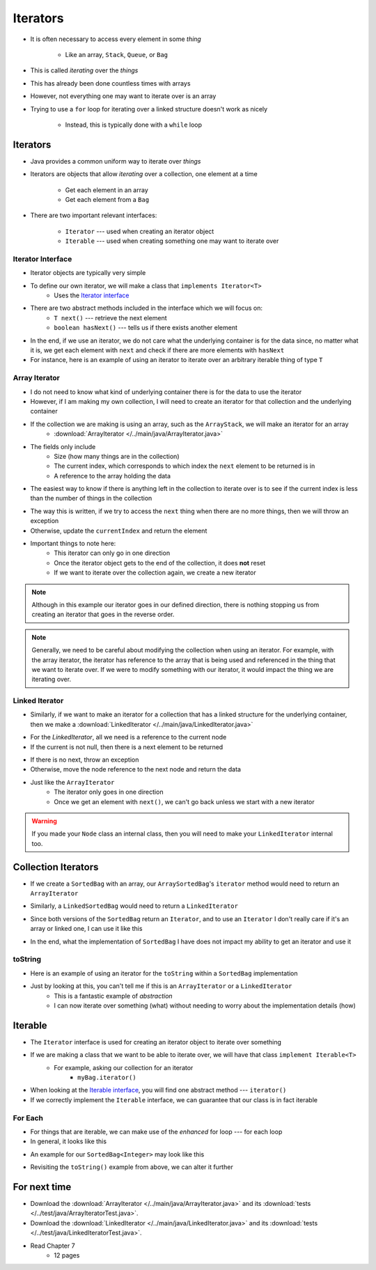 *********
Iterators
*********

* It is often necessary to access every element in some *thing*

    * Like an array, ``Stack``, ``Queue``, or ``Bag``


* This is called *iterating* over the *things*
* This has already been done countless times with arrays

.. code-block:: Java
    :linenos:

    for (int i = 0; i < someArray.length; i++) {
        process(someArray[i]);
    }


* However, not everything one may want to iterate over is an array
* Trying to use a ``for`` loop for iterating over a linked structure doesn't work as nicely

    * Instead, this is typically done with a ``while`` loop


.. code-block:: Java
    :linenos:

    while (currentNode != null) {
        process(currentNode.getData());
        currentNode = currentNode.getNext();
    }


Iterators
=========

* Java provides a common uniform way to iterate over *things*
* Iterators are objects that allow *iterating* over a collection, one element at a time

    * Get each element in an array
    * Get each element from a ``Bag``


* There are two important relevant interfaces:

    * ``Iterator`` --- used when creating an iterator object
    * ``Iterable`` --- used when creating something one may want to iterate over



Iterator Interface
------------------

* Iterator objects are typically very simple
* To define our own iterator, we will make a class that ``implements Iterator<T>``
    * Uses the `Iterator interface <https://docs.oracle.com/en/java/javase/11/docs/api/java.base/java/util/Iterator.html>`_

* There are two abstract methods included in the interface which we will focus on:
    * ``T next()`` --- retrieve the next element
    * ``boolean hasNext()`` --- tells us if there exists another element

* In the end, if we use an iterator, we do not care what the underlying container is for the data since, no matter what it is, we get each element with ``next`` and check if there are more elements with ``hasNext``


* For instance, here is an example of using an iterator to iterate over an arbitrary iterable thing of type ``T``

.. code-block:: Java
    :linenos:

    Iterator<T> it = arbitraryIterableThing.iterator();

    while (it.hasNext()) {
        process(it.next());
    }


Array Iterator
--------------

* I do not need to know what kind of underlying container there is for the data to use the iterator
* However, if I am making my own collection, I will need to create an iterator for that collection and the underlying container

* If the collection we are making is using an array, such as the ``ArrayStack``, we will make an iterator for an array
    * :download:`ArrayIterator </../main/java/ArrayIterator.java>`

.. code-block:: Java
    :linenos:

    import java.util.Iterator;
    import java.util.NoSuchElementException;

    public class ArrayIterator<T> implements Iterator<T> {

        private final int size;
        private int currentIndex;
        private final T[] items;

* The fields only include
    * Size (how many things are in the collection)
    * The current index, which corresponds to which index the ``next`` element to be returned is in
    * A reference to the array holding the data

.. code-block:: Java
    :linenos:

        public ArrayIterator(T[] items, int size) {
            this.items = items;
            this.size = size;
            this.currentIndex = 0;
        }

        @Override
        public boolean hasNext() {
            return currentIndex < size;
        }

* The easiest way to know if there is anything left in the collection to iterate over is to see if the current index is less than the number of things in the collection

.. code-block:: Java
    :linenos:

        @Override
        public T next() {
            if (!hasNext()) {
                throw new NoSuchElementException();
            }
            T returnElement = items[currentIndex];
            currentIndex++;
            return returnElement;
        }
    }

* The way this is written, if we try to access the ``next`` thing when there are no more things, then we will throw an exception
* Otherwise, update the ``currentIndex`` and return the element

* Important things to note here:
    * This iterator can only go in one direction
    * Once the iterator object gets to the end of the collection, it does **not** reset
    * If we want to iterate over the collection again, we create a new iterator


.. note::

    Although in this example our iterator goes in our defined direction, there is nothing stopping us from creating an
    iterator that goes in the reverse order.


.. note::

    Generally, we need to be careful about modifying the collection when using an iterator. For example, with the array
    iterator, the iterator has reference to the array that is being used and referenced in the thing that we want to
    iterate over. If we were to modify something with our iterator, it would impact the thing we are iterating over.


Linked Iterator
---------------

* Similarly, if we want to make an iterator for a collection that has a linked structure for the underlying container, then we make a :download:`LinkedIterator </../main/java/LinkedIterator.java>`

.. code-block:: Java
    :linenos:

    import java.util.Iterator;
    import java.util.NoSuchElementException;

    public class LinkedIterator<T> implements Iterator<T> {

        Node<T> current;

        public LinkedIterator(Node<T> head) {
            current = head;
        }

        @Override
        public boolean hasNext() {
            return current != null;
        }

* For the `LinkedIterator`, all we need is a reference to the current node
* If the current is not null, then there is a next element to be returned

.. code-block:: Java
    :linenos:

        @Override
        public T next() {
            if (!hasNext()) {
                throw new NoSuchElementException();
            }
            T returnElement = current.getData();
            current = current.getNext();
            return returnElement;
        }
    }

* If there is no next, throw an exception
* Otherwise, move the node reference to the next node and return the data

* Just like the ``ArrayIterator``
    * The iterator only goes in one direction
    * Once we get an element with ``next()``, we can't go back unless we start with a new iterator

.. warning::

    If you made your ``Node`` class an internal class, then you will need to make your ``LinkedIterator`` internal too.


Collection Iterators
====================

* If we create a ``SortedBag`` with an array, our ``ArraySortedBag``'s ``iterator`` method would need to return an ``ArrayIterator``

.. code-block:: Java
    :linenos:

        @Override
        public Iterator<T> iterator() {
            return new ArrayIterator<>(bag, rear);
        }


* Similarly, a ``LinkedSortedBag`` would need to return a ``LinkedIterator``

.. code-block:: Java
    :linenos:

        @Override
        public Iterator<T> iterator() {
            return new LinkedIterator<>(head);
        }


* Since both versions of the ``SortedBag`` return an ``Iterator``, and to use an ``Iterator`` I don't really care if it's an array or linked one, I can use it like this

.. code-block:: Java
    :linenos:

        Iterator<Integer> it = myBag.iterator();

        while (it.hasNext()) {
            process(it.next());
        }


* In the end, what the implementation of ``SortedBag`` I have does not impact my ability to get an iterator and use it


toString
--------

* Here is an example of using an iterator for the ``toString`` within a ``SortedBag`` implementation

.. code-block:: Java
    :linenos:

        public String toString() {
            StringBuilder builder = new StringBuilder();
            Iterator<T> it = this.iterator();
            while(it.hasNext()) {
                builder.append(it.next());
                builder.append(", ");
            }
            return builder.toString();
        }

* Just by looking at this, you can't tell me if this is an ``ArrayIterator`` or a ``LinkedIterator``
    * This is a fantastic example of *abstraction*
    * I can now iterate over something (what) without needing to worry about the implementation details (how)


Iterable
========

* The ``Iterator`` interface is used for creating an iterator object to iterate over something
* If we are making a class that we want to be able to iterate over, we will have that class ``implement Iterable<T>``
    * For example, asking our collection for an iterator
        * ``myBag.iterator()``

* When looking at the `Iterable interface <https://docs.oracle.com/en/java/javase/11/docs/api/java.base/java/lang/Iterable.html>`_, you will find one abstract method --- ``iterator()``
* If we correctly implement the ``Iterable`` interface, we can guarantee that our class is in fact iterable


For Each
--------

* For things that are iterable, we can make use of the *enhanced* for loop --- for each loop

* In general, it looks like this

.. code-block:: Java
    :linenos:

    for (type refVar: iterableThing) {
        process(refVar);
    }


* An example for our ``SortedBag<Integer>`` may look like this

.. code-block:: Java
    :linenos:

    for (Integer x: myBag) {
        process(x);
    }

* Revisiting the ``toString()`` example from above, we can alter it further


.. code-block:: Java
    :linenos:

        public String toString() {
            StringBuilder builder = new StringBuilder();
            for (T bagElement : this) {     // 'this' is the iterable thing
                builder.append(bagElement);
                builder.append(", ");
            }
            return builder.toString();
        }



For next time
=============

* Download the :download:`ArrayIterator </../main/java/ArrayIterator.java>` and its :download:`tests </../test/java/ArrayIteratorTest.java>`.
* Download the :download:`LinkedIterator </../main/java/LinkedIterator.java>` and its :download:`tests </../test/java/LinkedIteratorTest.java>`.
* Read Chapter 7
    * 12 pages
